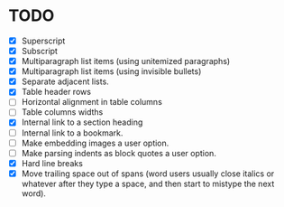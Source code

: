* TODO

  - [X] Superscript
  - [X] Subscript
  - [X] Multiparagraph list items (using unitemized paragraphs)
  - [X] Multiparagraph list items (using invisible bullets)
  - [X] Separate adjacent lists.
  - [X] Table header rows
  - [ ] Horizontal alignment in table columns
  - [ ] Table columns widths
  - [X] Internal link to a section heading
  - [ ] Internal link to a bookmark.
  - [ ] Make embedding images a user option.
  - [ ] Make parsing indents as block quotes a user option.
  - [X] Hard line breaks
  - [X] Move trailing space out of spans (word users usually close
    italics or whatever after they type a space, and then start to
    mistype the next word).
